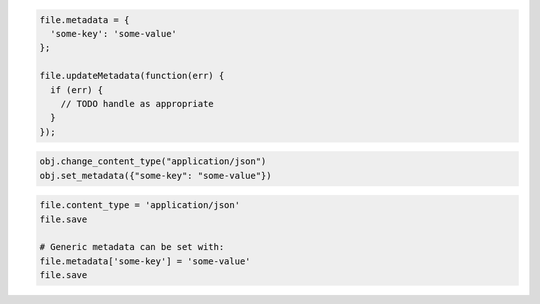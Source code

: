 .. code-block:: javascript

    file.metadata = {
      'some-key': 'some-value'
    };

    file.updateMetadata(function(err) {
      if (err) {
        // TODO handle as appropriate
      }
    });

.. code-block:: python

  obj.change_content_type("application/json")
  obj.set_metadata({"some-key": "some-value"})

.. code-block:: ruby

  file.content_type = 'application/json'
  file.save

  # Generic metadata can be set with:
  file.metadata['some-key'] = 'some-value'
  file.save
